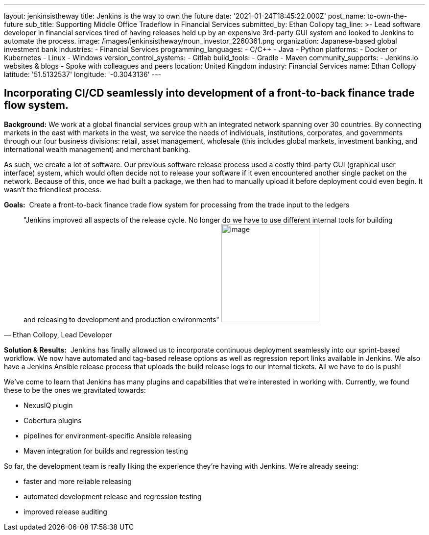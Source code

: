 ---
layout: jenkinsistheway
title: Jenkins is the way to own the future
date: '2021-01-24T18:45:22.000Z'
post_name: to-own-the-future
sub_title: Supporting Middle Office Tradeflow in Financial Services
submitted_by: Ethan Collopy
tag_line: >-
  Lead software developer in financial services tired of having releases held up
  by an expensive 3rd-party GUI system and looked to Jenkins to automate the
  process.
image: /images/jenkinsistheway/noun_investor_2260361.png
organization: Japanese-based global investment bank
industries:
  - Financial Services
programming_languages:
  - C/C++
  - Java
  - Python
platforms:
  - Docker or Kubernetes
  - Linux
  - Windows
version_control_systems:
  - Gitlab
build_tools:
  - Gradle
  - Maven
community_supports:
  - Jenkins.io websites & blogs
  - Spoke with colleagues and peers
location: United Kingdom
industry: Financial Services
name: Ethan Collopy
latitude: '51.5132537'
longitude: '-0.3043136'
---





== Incorporating CI/CD seamlessly into development of a front-to-back finance trade flow system.

*Background:* We work at a global financial services group with an integrated network spanning over 30 countries. By connecting markets in the east with markets in the west, we service the needs of individuals, institutions, corporates, and governments through our four business divisions: retail, asset management, wholesale (this includes global markets, investment banking, and international wealth management) and merchant banking. 

As such, we create a lot of software. Our previous software release process used a costly third-party GUI (graphical user interface) system, which would often decide not to release your software if it even encountered another single packet on the network. Because of this, once we had built a package, we then had to manually upload it before deployment could even begin. It wasn't the friendliest process.

*Goals:*  Create a front-to-back finance trade flow system for processing from the trade input to the ledgers





[.testimonal]
[quote, "Ethan Collopy, Lead Developer"]
"Jenkins improved all aspects of the release cycle. No longer do we have to use different internal tools for building and releasing to development and production environments"
image:/images/jenkinsistheway/Jenkins-logo.png[image,width=200,height=200]


*Solution & Results:*  Jenkins has finally allowed us to incorporate continuous deployment seamlessly into our sprint-based workflow. We now have automated and tag-based release options as well as regression report links available in Jenkins. We also have a Jenkins Ansible release process that uploads the build release logs to our internal tickets. All we have to do is push!

We've come to learn that Jenkins has many plugins and capabilities that we're interested in working with. Currently, we found these to be the ones we gravitated towards:

* NexusIQ plugin
* Cobertura plugins
* pipelines for environment-specific Ansible releasing
* Maven integration for builds and regression testing

So far, the development team is really liking the experience they're having with Jenkins. We're already seeing:

* faster and more reliable releasing 
* automated development release and regression testing 
* improved release auditing
